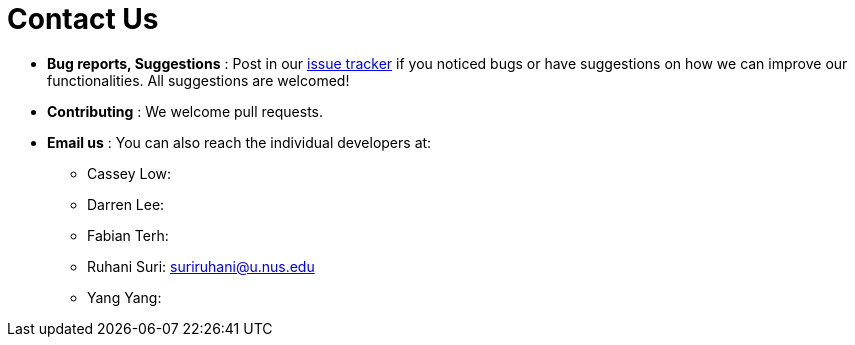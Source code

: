 = Contact Us
:site-section: ContactUs
:stylesDir: stylesheets

* *Bug reports, Suggestions* : Post in our https://github.com/CS2103-AY1819S2-W13-3/main/issues[issue tracker] if you noticed bugs
or have suggestions on how we can improve our functionalities.
All suggestions are welcomed!

* *Contributing* : We welcome pull requests.
* *Email us* : You can also reach the individual developers at:
 - Cassey Low:
 - Darren Lee:
 - Fabian Terh:
 - Ruhani Suri: suriruhani@u.nus.edu
 - Yang Yang:

